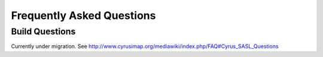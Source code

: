 Frequently Asked Questions
==========================

Build Questions
---------------

Currently under migration. See http://www.cyrusimap.org/mediawiki/index.php/FAQ#Cyrus_SASL_Questions

.. todo::
   Content needed here

